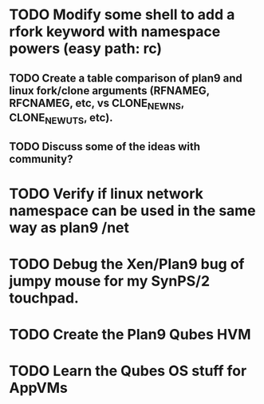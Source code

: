 
* TODO Modify some shell to add a rfork keyword with namespace powers (easy path: rc)
** TODO Create a table comparison of plan9 and linux fork/clone arguments (RFNAMEG, RFCNAMEG, etc, vs CLONE_NEWNS, CLONE_NEWUTS, etc).
** TODO Discuss some of the ideas with community?
* TODO Verify if linux network namespace can be used in the same way as plan9 /net
* TODO Debug the Xen/Plan9 bug of jumpy mouse for my SynPS/2 touchpad.
* TODO Create the Plan9 Qubes HVM
* TODO Learn the Qubes OS stuff for AppVMs
